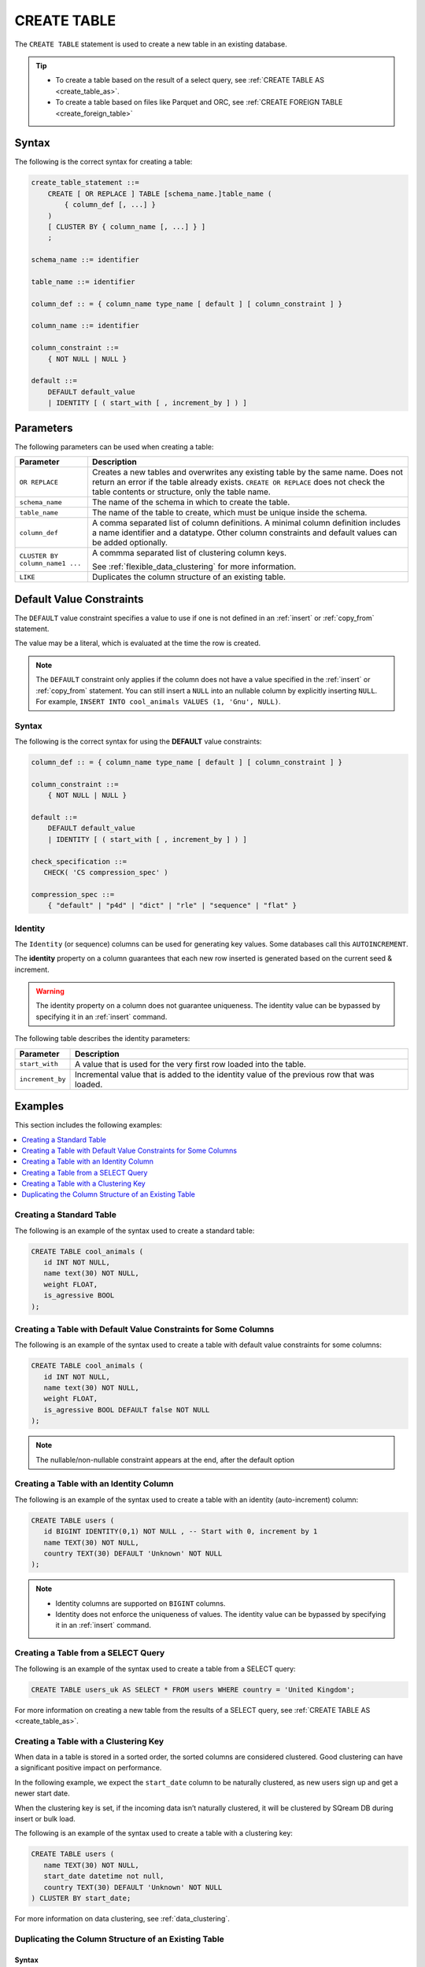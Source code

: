 .. _create_table:

*****************
CREATE TABLE
*****************

The ``CREATE TABLE`` statement is used to create a new table in an existing database.

.. tip:: 
   * To create a table based on the result of a select query, see :ref:`CREATE TABLE AS <create_table_as>`.
   * To create a table based on files like Parquet and ORC, see :ref:`CREATE FOREIGN TABLE <create_foreign_table>`



Syntax
==========
The following is the correct syntax for creating a table:

.. code-block:: postgres

   create_table_statement ::=
       CREATE [ OR REPLACE ] TABLE [schema_name.]table_name (
           { column_def [, ...] }
       )
       [ CLUSTER BY { column_name [, ...] } ]
       ;

   schema_name ::= identifier  

   table_name ::= identifier  

   column_def :: = { column_name type_name [ default ] [ column_constraint ] }

   column_name ::= identifier
   
   column_constraint ::=
       { NOT NULL | NULL }
   
   default ::=
       DEFAULT default_value
       | IDENTITY [ ( start_with [ , increment_by ] ) ]

Parameters
============
The following parameters can be used when creating a table:

.. list-table:: 
   :widths: auto
   :header-rows: 1
   
   * - Parameter
     - Description
   * - ``OR REPLACE``
     - Creates a new tables and overwrites any existing table by the same name. Does not return an error if the table already exists. ``CREATE OR REPLACE`` does not check the table contents or structure, only the table name.
   * - ``schema_name``
     - The name of the schema in which to create the table.
   * - ``table_name``
     - The name of the table to create, which must be unique inside the schema.
   * - ``column_def``
     - A comma separated list of column definitions. A minimal column definition includes a name identifier and a datatype. Other column constraints and default values can be added optionally.
   * - ``CLUSTER BY column_name1 ...``
     - 
         A commma separated list of clustering column keys.
         
         See :ref:`flexible_data_clustering` for more information.
   * - ``LIKE``
     - Duplicates the column structure of an existing table.
	 
	 
.. _default_values:

Default Value Constraints
===============

The ``DEFAULT`` value constraint specifies a value to use if one is not defined in an :ref:`insert` or :ref:`copy_from` statement. 

The value may be a literal, which is evaluated at the time the row is created.

.. note:: The ``DEFAULT`` constraint only applies if the column does not have a value specified in the :ref:`insert` or :ref:`copy_from` statement. You can still insert a ``NULL`` into an nullable column by explicitly inserting ``NULL``. For example, ``INSERT INTO cool_animals VALUES (1, 'Gnu', NULL)``.

Syntax
---------
The following is the correct syntax for using the **DEFAULT** value constraints:


.. code-block:: postgres

   column_def :: = { column_name type_name [ default ] [ column_constraint ] }

   column_constraint ::=
       { NOT NULL | NULL }

   default ::=
       DEFAULT default_value
       | IDENTITY [ ( start_with [ , increment_by ] ) ]
   
   check_specification ::= 
      CHECK( 'CS compression_spec' )
   
   compression_spec ::=
       { "default" | "p4d" | "dict" | "rle" | "sequence" | "flat" }


.. _identity:

Identity
-----------------------
The ``Identity`` (or sequence) columns can be used for generating key values. Some databases call this ``AUTOINCREMENT``.

The **identity** property on a column guarantees that each new row inserted is generated based on the current seed & increment.

.. warning:: 
   The identity property on a column does not guarantee uniqueness. The identity value can be bypassed by specifying it in an :ref:`insert` command.
   
The following table describes the identity parameters:

.. list-table:: 
   :widths: auto
   :header-rows: 1
   
   * - Parameter
     - Description
   * - ``start_with``
     - A value that is used for the very first row loaded into the table.
   * - ``increment_by``
     - Incremental value that is added to the identity value of the previous row that was loaded.

Examples
===========
This section includes the following examples:

.. contents:: 
   :local:
   :depth: 1

Creating a Standard Table
-----------------
The following is an example of the syntax used to create a standard table:

.. code-block:: postgres

   CREATE TABLE cool_animals (
      id INT NOT NULL,
      name text(30) NOT NULL,
      weight FLOAT,
      is_agressive BOOL
   );

Creating a Table with Default Value Constraints for Some Columns
---------------------------------------------------
The following is an example of the syntax used to create a table with default value constraints for some columns:


.. code-block:: postgres

   CREATE TABLE cool_animals (
      id INT NOT NULL,
      name text(30) NOT NULL,
      weight FLOAT,
      is_agressive BOOL DEFAULT false NOT NULL
   );

.. note:: The nullable/non-nullable constraint appears at the end, after the default option

Creating a Table with an Identity Column
---------------------------------------------------
The following is an example of the syntax used to create a table with an identity (auto-increment) column:


.. code-block:: postgres

   CREATE TABLE users (
      id BIGINT IDENTITY(0,1) NOT NULL , -- Start with 0, increment by 1
      name TEXT(30) NOT NULL,
      country TEXT(30) DEFAULT 'Unknown' NOT NULL
   );

.. note:: 
   * Identity columns are supported on ``BIGINT`` columns.
   
   * Identity does not enforce the uniqueness of values. The identity value can be bypassed by specifying it in an :ref:`insert` command.

Creating a Table from a SELECT Query
-----------------------------------------
The following is an example of the syntax used to create a table from a SELECT query:

.. code-block:: postgres
   
   CREATE TABLE users_uk AS SELECT * FROM users WHERE country = 'United Kingdom';
   
For more information on creating a new table from the results of a SELECT query, see :ref:`CREATE TABLE AS <create_table_as>`.

Creating a Table with a Clustering Key
----------------------------------------------
When data in a table is stored in a sorted order, the sorted columns are considered clustered. Good clustering can have a significant positive impact on performance.

In the following example, we expect the ``start_date`` column to be naturally clustered, as new users sign up and get a newer start date.

When the clustering key is set, if the incoming data isn’t naturally clustered, it will be clustered by SQream DB during insert or bulk load.

The following is an example of the syntax used to create a table with a clustering key:

.. code-block:: postgres

   CREATE TABLE users (
      name TEXT(30) NOT NULL,
      start_date datetime not null,
      country TEXT(30) DEFAULT 'Unknown' NOT NULL
   ) CLUSTER BY start_date;
   
For more information on data clustering, see :ref:`data_clustering`.
   
Duplicating the Column Structure of an Existing Table
-----------------

Syntax
************
The following is the correct syntax for duplicating the column structure of an existing table:

.. code-block:: postgres

   CREATE [OR REPLACE] TABLE table_name
   {
     (column_name column_type [{NULL | NOT NULL}] [,...])
     | LIKE source_table_name
   }
   [CLUSTER BY ...]
   ;

Examples
**************
This section includes the following examples of duplicating the column structure of an existing table using the ``LIKE`` clause:

.. contents:: 
   :local:
   :depth: 3

Creating a Table Using an Explicit Column List
~~~~~~~~~~~~
The following is an example of creating a table using an explict column list:

.. code-block:: postgres

   CREATE TABLE t1(x int default 0 not null, y text(10) null);
   
Creating a Second Table Based on the Structure of Another Table
~~~~~~~~~~~~
Either of the following examples can be used to create a second table based on the structure of another table.

**Example 1**

.. code-block:: postgres

   CREATE TABLE t2 LIKE t1;

**Example 2**

.. code-block:: postgres

   CREATE TABLE t2(x int default 0 not null, y text(10) null);
   
The generated output of both of the statements above is identical.
   
Creating a Table based on Foreign Tables and Views
~~~~~~~~~~~~
The following is example of creating a table based on foreign tables and views:


.. code-block:: postgres

   CREATE VIEW v as SELECT x+1,y,y || 'abc' from t1;
   CREATE TABLE t3 LIKE v;

When duplicating the column structure of an existing table, the target table of the ``LIKE`` clause can be a regular or an external table, or a view.

The following table describes the properties that must be copied from the target table:

+-----------------------------+------------------+---------------------------------+---------------------------------+
| **Property**                | **Native Table** | **External Table**              | **View**                        |
+-----------------------------+------------------+---------------------------------+---------------------------------+
| Column names                | Must be copied   | Must be copied                  | Must be copied                  |
+-----------------------------+------------------+---------------------------------+---------------------------------+
| Column types                | Must be copied   | Must be copied                  | Must be copied                  |
+-----------------------------+------------------+---------------------------------+---------------------------------+
| ``NULL``/``NOT NULL``       | Must be copied   | Must be copied                  | Must be copied                  |
+-----------------------------+------------------+---------------------------------+---------------------------------+
| ``text`` length constraints | Must be copied   | Must be copied                  | Does not exist in source object |
+-----------------------------+------------------+---------------------------------+---------------------------------+
| Compression specification   | Must be copied   | Does not exist in source object | Does not exist in source object |
+-----------------------------+------------------+---------------------------------+---------------------------------+
| Default/identity            | Must be copied   | Does not exist in source object | Does not exist in source object |
+-----------------------------+------------------+---------------------------------+---------------------------------+

Permissions
=============
The role must have the ``CREATE`` permission at the schema level.